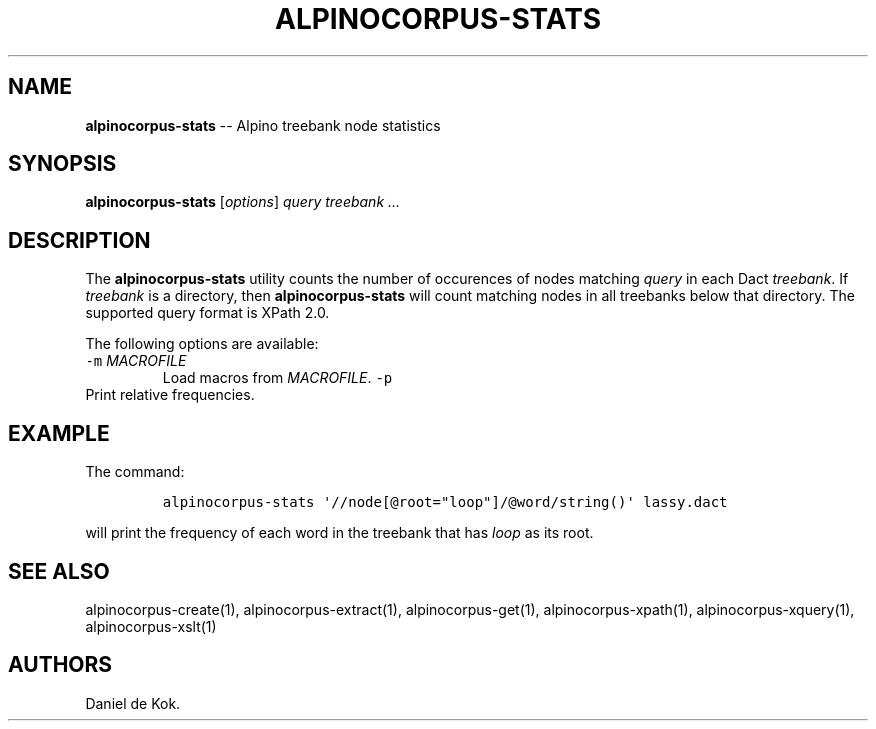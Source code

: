 .\" Automatically generated by Pandoc 1.17.2
.\"
.TH "ALPINOCORPUS\-STATS" "1" "Nov 19, 2012" "" ""
.hy
.SH NAME
.PP
\f[B]alpinocorpus\-stats\f[] \-\- Alpino treebank node statistics
.SH SYNOPSIS
.PP
\f[B]alpinocorpus\-stats\f[] [\f[I]options\f[]] \f[I]query\f[]
\f[I]treebank ...\f[]
.SH DESCRIPTION
.PP
The \f[B]alpinocorpus\-stats\f[] utility counts the number of occurences
of nodes matching \f[I]query\f[] in each Dact \f[I]treebank\f[].
If \f[I]treebank\f[] is a directory, then \f[B]alpinocorpus\-stats\f[]
will count matching nodes in all treebanks below that directory.
The supported query format is XPath 2.0.
.PP
The following options are available:
.TP
.B \f[C]\-m\f[] \f[I]MACROFILE\f[]
Load macros from \f[I]MACROFILE\f[].
\f[C]\-p\f[]
.RS
.RE
Print relative frequencies.
.RS
.RE
.SH EXAMPLE
.PP
The command:
.IP
.nf
\f[C]
alpinocorpus\-stats\ \[aq]//node[\@root="loop"]/\@word/string()\[aq]\ lassy.dact
\f[]
.fi
.PP
will print the frequency of each word in the treebank that has
\f[I]loop\f[] as its root.
.SH SEE ALSO
.PP
alpinocorpus\-create(1), alpinocorpus\-extract(1), alpinocorpus\-get(1),
alpinocorpus\-xpath(1), alpinocorpus\-xquery(1), alpinocorpus\-xslt(1)
.SH AUTHORS
Daniel de Kok.
